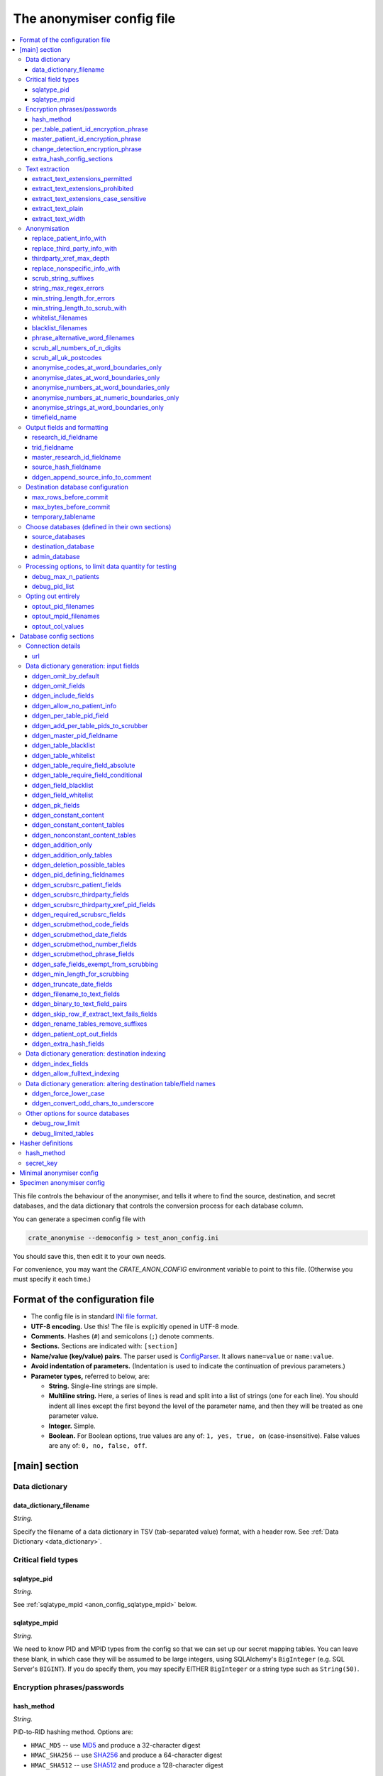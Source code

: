 .. crate_anon/docs/source/anonymisation/anon_config.rst

..  Copyright (C) 2015-2019 Rudolf Cardinal (rudolf@pobox.com).
    .
    This file is part of CRATE.
    .
    CRATE is free software: you can redistribute it and/or modify
    it under the terms of the GNU General Public License as published by
    the Free Software Foundation, either version 3 of the License, or
    (at your option) any later version.
    .
    CRATE is distributed in the hope that it will be useful,
    but WITHOUT ANY WARRANTY; without even the implied warranty of
    MERCHANTABILITY or FITNESS FOR A PARTICULAR PURPOSE. See the
    GNU General Public License for more details.
    .
    You should have received a copy of the GNU General Public License
    along with CRATE. If not, see <http://www.gnu.org/licenses/>.

.. |ddgen_only| replace::
    This section relates to **automatic creation of data dictionaries** only.
    In normal use, none of these settings does anything.

.. _fnmatch: https://docs.python.org/3.4/library/fnmatch.html
.. _MD5: https://en.wikipedia.org/wiki/MD5
.. _SHA256: https://en.wikipedia.org/wiki/SHA-2
.. _SHA512: https://en.wikipedia.org/wiki/SHA-2


.. _anon_config_file:

The anonymiser config file
--------------------------

.. contents::
   :local:

This file controls the behaviour of the anonymiser, and tells it where to find
the source, destination, and secret databases, and the data dictionary that
controls the conversion process for each database column.

You can generate a specimen config file with

.. code-block:: bash

    crate_anonymise --democonfig > test_anon_config.ini

You should save this, then edit it to your own needs.

For convenience, you may want the `CRATE_ANON_CONFIG` environment variable to
point to this file. (Otherwise you must specify it each time.)

Format of the configuration file
~~~~~~~~~~~~~~~~~~~~~~~~~~~~~~~~

- The config file is in standard `INI file format
  <https://en.wikipedia.org/wiki/INI_file>`_.

- **UTF-8 encoding.** Use this! The file is explicitly opened in UTF-8 mode.
- **Comments.** Hashes (``#``) and semicolons (``;``) denote comments.
- **Sections.** Sections are indicated with: ``[section]``
- **Name/value (key/value) pairs.** The parser used is `ConfigParser
  <https://docs.python.org/3/library/configparser.html>`_. It allows
  ``name=value`` or ``name:value``.
- **Avoid indentation of parameters.** (Indentation is used to indicate
  the continuation of previous parameters.)
- **Parameter types,** referred to below, are:

  - **String.** Single-line strings are simple.
  - **Multiline string.** Here, a series of lines is read and split into a list
    of strings (one for each line). You should indent all lines except the
    first beyond the level of the parameter name, and then they will be treated
    as one parameter value.
  - **Integer.** Simple.
  - **Boolean.** For Boolean options, true values are any of: ``1, yes, true,
    on`` (case-insensitive). False values are any of: ``0, no, false, off``.


.. _anon_config_main_section:

[main] section
~~~~~~~~~~~~~~

Data dictionary
+++++++++++++++

data_dictionary_filename
########################

*String.*

Specify the filename of a data dictionary in TSV (tab-separated value) format,
with a header row. See :ref:`Data Dictionary <data_dictionary>`.


Critical field types
++++++++++++++++++++

sqlatype_pid
############

*String.*

See :ref:`sqlatype_mpid <anon_config_sqlatype_mpid>` below.

.. _anon_config_sqlatype_mpid:

sqlatype_mpid
#############

*String.*

We need to know PID and MPID types from the config so that we can set up our
secret mapping tables. You can leave these blank, in which case they will be
assumed to be large integers, using SQLAlchemy's ``BigInteger`` (e.g.
SQL Server's ``BIGINT``). If you do specify them, you may specify EITHER
``BigInteger`` or a string type such as ``String(50)``.


Encryption phrases/passwords
++++++++++++++++++++++++++++

.. _anon_config_hash_method:

hash_method
###########

*String.*

PID-to-RID hashing method. Options are:

- ``HMAC_MD5`` -- use MD5_ and produce a 32-character digest
- ``HMAC_SHA256`` -- use SHA256_ and produce a 64-character digest
- ``HMAC_SHA512`` -- use SHA512_ and produce a 128-character digest

per_table_patient_id_encryption_phrase
######################################

*String.*

Secret phrase with which to hash the PID (creating the RID).

master_patient_id_encryption_phrase
###################################

*String.*

Secret phrase with which to hash the MPID (creating the MRID).

change_detection_encryption_phrase
##################################

*String.*

Secret phrase with which to hash content (storing the result in the output
database), so that changes in content can be detected.

.. _anon_config_extra_hash_config_sections:

extra_hash_config_sections
##########################

*Multiline string.*

If you are using the "hash" field alteration method (see :ref:`alter_method
<dd_alter_method>`), you need to list the hash methods here, for internal
initialization order/performance reasons.

See :ref:`hasher definitions <anon_config_hasher_definitions>` for how to
define these.


Text extraction
+++++++++++++++

.. _anon_config_extract_text_extensions_permitted:

extract_text_extensions_permitted
#################################

*Multiline string.*

``extract_text_extensions_permitted`` and
``extract_text_extensions_prohibited`` govern what kinds of files are accepted
for text extraction. It is very likely that you'll want to apply such
restrictions; for example, if your database contains ``.jpg`` files, it's a
waste of trying to extract text from them (and in theory, if your text
extraction tool provided sufficient detail, such as binary-encoding the JPEG,
you might leak identifiable information, such as a photo).

- The "permitted" and "prohibited" settings are both lists of strings.

- If the "permitted" list is not empty then a file will be processed only if
  its extension is in the permitted list. Otherwise, it will be processed only
  if it is not in the prohibited list.

- The extensions must include the "." prefix.

- Case sensitivity is controlled by the extra flag,
  ``extract_text_extensions_case_sensitive``.

extract_text_extensions_prohibited
##################################

*Multiline string.*

See :ref:`extract_text_extensions_permitted
<anon_config_extract_text_extensions_permitted>`.

extract_text_extensions_case_sensitive
######################################

*Boolean.* Default: false.

See :ref:`extract_text_extensions_permitted
<anon_config_extract_text_extensions_permitted>`.

extract_text_plain
##################

*Boolean.* Default: false.

Use the plainest possible layout for text extraction?

``False`` = better for human layout. Table example from DOCX:

.. code-block:: none

    +---------+---------+
    | AAA AAA | BBB BBB |
    | AAA AAA | BBB BBB |
    +---------+---------+

``True`` = good for natural language processing. Table example from DOCX:

.. code-block:: none

    ---------------------
      AAA AAA
      AAA AAA
    ---------------------
                BBB BBB
                BBB BBB
    ---------------------

... note the absence of vertical interruptions, and that text from one cell
remains contiguous.

extract_text_width
##################

*Integer.* Default: 80.

Default width (in columns) to word-wrap extracted text to.


Anonymisation
+++++++++++++

replace_patient_info_with
#########################

*String.*

Patient information will be replaced with this. For example, ``XXXXXX`` or
``[___]`` or ``[__PPP__]`` or ``[__ZZZ__]``; the bracketed forms can be a bit
easier to spot, and work better if they directly abut other text.

replace_third_party_info_with
#############################

*String.*

Third-party information (e.g. information about family members) will be
replaced by this. For example, ``YYYYYY`` or ``[...]`` or ``[__TTT__]`` or
``[__QQQ__]``.

thirdparty_xref_max_depth
#########################

*Integer.* Default 1.

For fields marked as ``scrub_src = thirdparty_xref_pid`` (see :ref:`scrub_src
<dd_scrub_src>`), how deep should we recurse? Beware making this too large; the
recursion trawls a lot of information (and also uses an extra simultaneous
database cursor for each recursion).

replace_nonspecific_info_with
#############################

*String.*

Things to be removed irrespective of patient-specific information will be
replaced by this (for example, if you opt to remove all things looking like
telephone numbers). For example, ``ZZZZZZ`` or ``[~~~]``.

scrub_string_suffixes
#####################

*Multiline string.*

Strings to append to every "scrub from" string.

For example, include "s" if you want to scrub "Roberts" whenever you scrub
"Robert".

Applies to scrub methods ``words``, but not to ``phrase`` (see
:ref:`scrub_method <dd_scrub_method>`).

.. _anon_config_string_max_regex_errors:

string_max_regex_errors
#######################

*Integer.* Default: 0.

Specify maximum number of errors (insertions, deletions, substitutions) in
string regex matching. Beware using a high number! Suggest 1-2.

min_string_length_for_errors
############################

*Integer.* Default: 1.

Is there a minimum length to apply :ref:`string_max_regex_errors
<anon_config_string_max_regex_errors>`? For example, if you allow one typo and
someone is called Ian, all instances of 'in' or 'an' will be wiped. Note that
this applies to scrub-source data.

min_string_length_to_scrub_with
###############################

*Integer.* Default: 2.

Is there a minimum length of string to scrub WITH? For example, if you specify
2, you allow two-letter names such as Al to be scrubbed, but you allow initials
through, and therefore prevent e.g. 'A' from being scrubbed from the
destination. Note that this applies to scrub-source data.

whitelist_filenames
###################

*Multiline string.*

Whitelist.

Are there any words not to scrub? For example, "the", "road", "street" often
appear in addresses, but you might not want them removed. Be careful in case
these could be names (e.g. "Lane").

Specify these as a list of *filenames*, where the files contain words; e.g.

.. code-block:: ini

    whitelist_filenames = /some/path/short_english_words.txt

Here's a suggestion for some of the sorts of words you might include:

.. code-block:: none

    am
    an
    as
    at
    bd
    by
    he
    if
    is
    it
    me
    mg
    od
    of
    on
    or
    re
    so
    to
    us
    we
    her
    him
    tds
    she
    the
    you
    road
    street

blacklist_filenames
###################

*Multiline string.*

Blacklist.

Are there any words you always want to remove?

Specify these as a list of filenames, e.g

.. code-block:: ini

    blacklist_filenames =
        /some/path/boy_names.txt
        /some/path/girl_names.txt
        /some/path/common_surnames.txt

phrase_alternative_word_filenames
#################################

*Multiline string.*

Alternatives for common words. These will be used to find alternative phrases
which will be scrubbed. The files specified should be in comma separated
variable (CSV) form.

Examples of alternative words include street types:
https://en.wikipedia.org/wiki/Street_suffix.

scrub_all_numbers_of_n_digits
#############################

*Multiline list of integers.*

Use nonspecific scrubbing of numbers of a certain length?

For example, scrubbing all 11-digit numbers will remove modern UK telephone
numbers in conventional format. To do this, specify
``scrub_all_numbers_of_n_digits = 11``. You could scrub both 10- and 11-digit
numbers by specifying both numbers (in multiline format, as above); 10-digit
numbers would include all NHS numbers. Avoid using this for short numbers; you
may lose valuable numeric data!

scrub_all_uk_postcodes
######################

*Boolean.* Default: false.

Nonspecific scrubbing of UK postcodes?

See https://www.mrs.org.uk/pdf/postcodeformat.pdf; these can look like

.. code-block:: none

    FORMAT    EXAMPLE
    AN NAA    M1 1AA
    ANN NAA   M60 1NW
    AAN NAA   CR2 6XH
    AANN NAA  DN55 1PT
    ANA NAA   W1A 1HQ
    AANA NAA  EC1A 1BB

.. _anon_config_anonymise_codes_at_word_boundaries_only:

anonymise_codes_at_word_boundaries_only
#######################################

*Boolean.* Default: true.

Anonymise codes only when they are found at word boundaries?

Applies to the ``code`` scrub method (see :ref:`scrub_method
<dd_scrub_method>`).

``True`` is more liberal (produces less scrubbing); ``False`` is more
conservative (more scrubbing; higher chance of over-scrubbing) and will deal
with accidental word concatenation. With ID numbers, beware if you use a
prefix, e.g. if people write ``M123456`` or ``R123456``; in that case you will
need ``anonymise_numbers_at_word_boundaries_only = False``.

anonymise_dates_at_word_boundaries_only
#######################################

*Boolean.* Default: true.

As for :ref:`anonymise_codes_at_word_boundaries_only
<anon_config_anonymise_codes_at_word_boundaries_only>`, but applies to the
``date`` scrub method (see :ref:`scrub_method <dd_scrub_method>`).

.. _anon_config_anonymise_numbers_at_word_boundaries_only:

anonymise_numbers_at_word_boundaries_only
#########################################

*Boolean.* Default: false.

As for :ref:`anonymise_codes_at_word_boundaries_only
<anon_config_anonymise_codes_at_word_boundaries_only>`, but applies to the
``number`` scrub method (see :ref:`scrub_method <dd_scrub_method>`).

anonymise_numbers_at_numeric_boundaries_only
############################################

*Boolean.* Default: true.

Similar to :ref:`anonymise_numbers_at_word_boundaries_only
<anon_config_anonymise_numbers_at_word_boundaries_only>`, and similarly applies
to the ``number`` scrub method (see :ref:`scrub_method <dd_scrub_method>`);
however, this relates to whether numbers are scrubbed only at *numeric*
boundaries.

If ``True``, CRATE will not scrub "234" from "123456". Setting this to
``False`` is extremely conservative (all sorts of numbers may be scrubbed). You
probably want this set to ``True``.

anonymise_strings_at_word_boundaries_only
#########################################

*Boolean.* Default: true.

As for :ref:`anonymise_codes_at_word_boundaries_only
<anon_config_anonymise_codes_at_word_boundaries_only>`, but applies to the
``words`` and the ``phrase`` scrub methods (see :ref:`scrub_method
<dd_scrub_method>`).

timefield_name
##############

*String.*

Name of the ``DATETIME`` column to be created in every output table indicating
when CRATE processed that row (see
:func:`crate_anon.anonymise.anonymise.process_table`).

An example might be ``_when_processed_utc``.


Output fields and formatting
++++++++++++++++++++++++++++

research_id_fieldname
#####################

*String.*

Research ID (RID) field name for destination tables. This will be a ``VARCHAR``
of length determined by :ref:`hash_method <anon_config_hash_method>`. Used to
replace patient ID fields from source tables.

trid_fieldname
##############

*String.*

Transient integer research ID (TRID) fieldname. An unsigned integer field with
this name will be added to every table containing a primary patient ID (in the
source) or research ID (in the destination).

master_research_id_fieldname
############################

*String.*

Master research ID (MRID) field name for destination tables. This will be a
``VARCHAR`` of length determined by :ref:`hash_method
<anon_config_hash_method>`. Used to replace master patient ID fields from
source tables.

source_hash_fieldname
#####################

*String.*

Change-detection hash fieldname for destination tables. This will be a
``VARCHAR`` of length determined by :ref:`hash_method
<anon_config_hash_method>`. Used to hash entire rows to see if they've changed
later.

ddgen_append_source_info_to_comment
###################################

*Boolean.* Default: true.

When drafting a data dictionary, append the source table/field name to the
column comment?


Destination database configuration
++++++++++++++++++++++++++++++++++

max_rows_before_commit
######################

*Integer.* Default: 1000.

Specify the maximum number of rows to be processed before a ``COMMIT`` is
issued on the database transaction(s). This prevents the transaction(s) growing
too large.

max_bytes_before_commit
#######################

*Integer.* Default: 80 Mb (80 * 1024 * 1024 = 83886080).

Specify the maximum number of source-record bytes (approximately!) that are
processed before a ``COMMIT`` is issued on the database transaction(s). This
prevents the transaction(s) growing too large. The ``COMMIT`` will be issued
*after* this limit has been met/exceeded, so it may be exceeded if the
transaction just before the limit takes the cumulative total over the limit.

temporary_tablename
###################

*String.*

We need a temporary table name for incremental updates. This can't be the name
of a real destination table. It lives in the destination database.


Choose databases (defined in their own sections)
++++++++++++++++++++++++++++++++++++++++++++++++

Parameter values in this section are themselves config file section names.
For example, if you refer to a database called ``mydb``, CRATE will look for a
:ref:`database config section <anon_config_db_section>` named ``[mydb]``.

source_databases
################

*Multiline string (of database config section names).*

Source database list. Can be lots.

destination_database
####################

*String (a database config section name).*

Destination database. Just one.

admin_database
##############

*String (a database config section name).*

Secret admin database. Just one.


Processing options, to limit data quantity for testing
++++++++++++++++++++++++++++++++++++++++++++++++++++++

.. _anon_config_debug_max_n_patients:

debug_max_n_patients
####################

*Integer.* Default: 0.

Limit the number of patients to be processed? Specify 0 (the default) for no
limit.

debug_pid_list
##############

*Multiline string.*

Specify a list of patient IDs to use, for debugging? If specified, only these
patients will be processed -- this list will be used directly (overriding the
patient ID source specified in the data dictionary, and overriding
:ref:`debug_max_n_patients <anon_config_debug_max_n_patients>`).


Opting out entirely
+++++++++++++++++++

Patients who elect to opt out entirely have their PIDs stored in the ``OptOut``
table of the admin database. ENTRIES ARE NEVER REMOVED FROM THIS LIST BY
CRATE. It can be populated in several ways:

1. Manually, by adding a PID to the column ``opt_out_pid.pid`` in the admin
   database. See :class:`crate_anon.anonymise.models.OptOutPid`.
2. Similarly, by adding an MPID to the column ``opt_out_mpid.mpid`` in the
   admin database. See :class:`crate_anon.anonymise.models.OptOutMpid`.
3. By maintaining a text file list of integer PIDs/MPIDs. Any PIDs/MPIDs in
   this file/files are added to the opt-out list. See below.
4. By flagging a source database field as indicating an opt-out, using the
   ``!`` marker in :ref:`src_flags <dd_src_flags>`). See below.

optout_pid_filenames
####################

*Multiline string.*

If you set this, each line of each named file is scanned for an integer, taken
to be the PID of a patient who wishes to opt out.

optout_mpid_filenames
#####################

*Multiline string.*

If you set this, each line of each named file is scanned for an integer, taken
to be the MPID of a patient who wishes to opt out.

optout_col_values
#################

*List of Python values.*

If you mark a field in the data dictionary as an opt-out field (see above and
:ref:`src_flags <dd_src_flags>`), that says "the field tells you whether the
patient opts out or not". But is it "opt out" or "not"? If the actual value
matches a value specified here, then it's "opt out".

Specify a LIST OF PYTHON VALUES; for example:

.. code-block:: ini

    optout_col_values = [True, 1, '1', 'Yes', 'yes', 'Y', 'y']


.. _anon_config_db_section:

Database config sections
~~~~~~~~~~~~~~~~~~~~~~~~

Config file sections that define databases always have the ``url`` parameter.
Destination and admin databases need *only* this. Source databases have other
options, as below.

.. warning::

    You should permit CRATE write access to the destination and admin
    databases, but only read access to source databases. It doesn't need more,
    so read-only is safer.


Connection details
++++++++++++++++++

url
###

*String.*

Use SQLAlchemy URLs: see http://docs.sqlalchemy.org/en/latest/core/engines.html.

For example:

.. code-block:: ini

    url = mysql+mysqldb://username:password@127.0.0.1:3306/output_databasename?charset=utf8

You may need to install additional drivers, e.g.

.. code-block:: bash

    pip install SOME_DRIVER

... see :ref:`database drivers <database_drivers>`.


Data dictionary generation: input fields
++++++++++++++++++++++++++++++++++++++++

|ddgen_only|

In this section, fields (columns) can either be specified as ``column`` (to
match a column with that name any table) or ``table.column``, to match a
specific column in a specific table.

The specifications are case-insensitive.

Wildcards (``*`` and ``?``) may also be used (as per Python's fnmatch_). Thus,
one can write specifications like ``addr*.address_line_*`` to match all of
``address_current.address_line_1``, ``address_previous.address_line_4``, etc.

ddgen_omit_by_default
#####################

*Boolean.* Default: true.

By default, most fields (except PKs and patient ID codes) are marked as
``OMIT`` (see :ref:`decision <dd_decision>`), pending human review. If you want
to live dangerously, set this to False, and they will be marked as ``include``
from the outset.

ddgen_omit_fields
#################

*Multiline string, of field/column specifications.*

You can specify additional fields to omit (see :ref:`decision <dd_decision>`)
here. Settings here override :ref:`ddgen_include_fields
<anon_config_ddgen_include_fields>` -- that is, "omit" overrides "include".

.. _anon_config_ddgen_include_fields:

ddgen_include_fields
####################

*Multiline string, of field/column specifications.*

You can specify additional fields to include (see :ref:`decision
<dd_decision>`) here.

If a field contains scrubbing source information (see :ref:`scrub_src
<dd_scrub_src>`), it will also be omitted pending human review, regardless of
other settings.

ddgen_allow_no_patient_info
############################

*Boolean.* Default: false.

Allow the absence of patient info? Used to copy databases; WILL NOT ANONYMISE.

ddgen_per_table_pid_field
#########################

*String.*

Specify the name of a (typically integer) patient identifier (PID) field
present in EVERY table. It will be replaced by the research ID (RID) in the
destination database.

ddgen_add_per_table_pids_to_scrubber
####################################

*Boolean.* Default: false.

Add every instance of a per-table PID field to the patient scrubber?

This is a very conservative setting, and should be unnecessary as the single
master "PID-defining" column (see :ref:`ddgen_pid_defining_fieldnames
<anon_config_ddgen_pid_defining_fieldnames>`) should be enough.

(Note that per-table PIDs are always replaced by RIDs -- this setting governs
whether the scrubber used to scrub free-text fields also works through every
single per-table PID.)

ddgen_master_pid_fieldname
##########################

*String.*

Master patient ID fieldname. Used for e.g. NHS numbers. This information will
be replaced by the MRID in the destination database.

ddgen_table_blacklist
#####################

*Multiline string.*

Blacklist any tables when creating new data dictionaries?

This is case-insensitive, and you can use ``*`` and ``?`` wildcards (as per
Python's fnmatch_ module).

ddgen_table_whitelist
#####################

*Multiline string.*

Whitelist any tables? (Whitelists override blacklists.)

ddgen_table_require_field_absolute
##################################

*Multiline string.*

List any fields that all tables MUST contain. If a table doesn't contain all of
the field(s) listed here, it will be skipped.

ddgen_table_require_field_conditional
#####################################

*Multiline string (one pair per line).*

List any fields that are required conditional on other fields. List them as one
or more pairs: ``A, B`` where B is required if A is present (or the table will
be skipped).

ddgen_field_blacklist
#####################

*Multiline string.*

Blacklist any fields (regardless of their table) when creating new data
dictionaries? Wildcards of ``*`` and ``?`` operate as above.

ddgen_field_whitelist
#####################

*Multiline string.*

Whitelist any fields? (Whitelists override blacklists.)

ddgen_pk_fields
###############

*Multiline string.*

Fieldnames assumed to be their table's PK.

.. _anon_config_ddgen_constant_content:

ddgen_constant_content
######################

*Boolean.* Default: false.

Assume that content stays constant?

Applies the ``C`` flags to PK fields; see :ref:`src_flags <dd_src_flags>`. This
then becomes the default, after which :ref:`ddgen_constant_content_tables
<anon_config_ddgen_constant_content_tables>` and
:ref:`ddgen_nonconstant_content_tables
<anon_config_ddgen_nonconstant_content_tables>` can override (of which,
:ref:`ddgen_nonconstant_content_tables
<anon_config_ddgen_nonconstant_content_tables>` takes priority if a table
matches both).

.. _anon_config_ddgen_constant_content_tables:

ddgen_constant_content_tables
#############################

*Multiline string.*

Table-specific overrides for :ref:`ddgen_constant_content
<anon_config_ddgen_constant_content>`, as above.

.. _anon_config_ddgen_nonconstant_content_tables:

ddgen_nonconstant_content_tables
################################

Table-specific overrides for :ref:`ddgen_constant_content
<anon_config_ddgen_constant_content>`, as above.

.. _anon_config_ddgen_addition_only:

ddgen_addition_only
###################

*Boolean.* Default: false.

Assume that records can only be added, not deleted?

ddgen_addition_only_tables
##########################

*Multiline string.*

Table-specific overrides for :ref:`ddgen_addition_only
<anon_config_ddgen_addition_only>`, similarly.

ddgen_deletion_possible_tables
##############################

*Multiline string.*

Table-specific overrides for :ref:`ddgen_addition_only
<anon_config_ddgen_addition_only>`, similarly.

.. _anon_config_ddgen_pid_defining_fieldnames:

ddgen_pid_defining_fieldnames
#############################

*Multiline string.*

Predefine field(s) that define the existence of patient IDs? UNUSUAL to want to
do this.

ddgen_scrubsrc_patient_fields
#############################

*Multiline string.*

Field names assumed to provide patient information for scrubbing.

ddgen_scrubsrc_thirdparty_fields
################################

*Multiline string.*

Field names assumed to provide third-party information for scrubbing.

ddgen_scrubsrc_thirdparty_xref_pid_fields
#########################################

*Multiline string.*

Field names assumed to contain PIDs of third parties (e.g. relatives also in
the patient database), to be used to look up the third party in a recursive
way, for scrubbing.

ddgen_required_scrubsrc_fields
##############################

*Multiline string.*

Are any :ref:`scrub_src <dd_scrub_src>` fields required (mandatory), i.e. must
have non-NULL data in at least one row (or the patient will be skipped)?

ddgen_scrubmethod_code_fields
#############################

*Multiline string.*

Fields to enforce the ``code`` :ref:`scrub_method <dd_scrub_method>` upon,
overriding the default method.

ddgen_scrubmethod_date_fields
#############################

*Multiline string.*

Fields to enforce the ``date`` :ref:`scrub_method <dd_scrub_method>` upon,
overriding the default method.

ddgen_scrubmethod_number_fields
###############################

*Multiline string.*

Fields to enforce the ``number`` :ref:`scrub_method <dd_scrub_method>` upon,
overriding the default method.

ddgen_scrubmethod_phrase_fields
###############################

*Multiline string.*

Fields to enforce the ``phrase`` :ref:`scrub_method <dd_scrub_method>` upon,
overriding the default method.

ddgen_safe_fields_exempt_from_scrubbing
#######################################

*Multiline string.*

Known safe fields, exempt from scrubbing.

ddgen_min_length_for_scrubbing
##############################

*Integer.* Default: 0.

Define minimum text column length for scrubbing (fields shorter than this value
are assumed safe). For example, specifying 10 will mean that ``VARCHAR(9)``
columns are assumed not to need scrubbing.

ddgen_truncate_date_fields
##########################

*Multiline string.*

Fields whose date should be truncated to the first of the month.

ddgen_filename_to_text_fields
#############################

*Multiline string.*

Fields containing filenames, which files should be converted to text.

ddgen_binary_to_text_field_pairs
################################

*Multiline string (one pair per line).*

Fields containing raw binary data from files (binary large objects; BLOBs),
whose contents should be converted to text -- paired with fields in the same
table containing their file extension (e.g. "pdf", ".PDF") or a filename having
that extension.

Specify it as a list of comma-joined pairs, e.g.

.. code-block:: ini

    ddgen_binary_to_text_field_pairs =
        binary1field, ext1field
        binary2field, ext2field
        ...

The first (``binaryfield``) can be specified as ``column`` or ``table.column``,
but the second must be ``column`` only.

ddgen_skip_row_if_extract_text_fails_fields
###########################################

*Multiline string.*

Specify any text-extraction rows for which you also want to set the flag
``skip_if_extract_fails`` (see :ref:`alter_method <dd_alter_method>`).

ddgen_rename_tables_remove_suffixes
###################################

*Multiline string.*

Automatic renaming of tables. This option specifies a list of suffixes to
remove from table names. (Typical use: you make a view with a suffix ``_x`` as
a working step, then you want the suffix removed for users.)

ddgen_patient_opt_out_fields
############################

*Multiline string.*

Fields that are used as patient opt-out fields (see above and :ref:`src_flags
<dd_src_flags>`).

ddgen_extra_hash_fields
#######################

*Multiline string (one pair per line; see below).*

Are there any fields you want hashed, in addition to the normal PID/MPID
fields? Specify these a list of ``FIELDSPEC, EXTRA_HASH_NAME`` pairs. For
example:

.. code-block:: ini

    ddgen_extra_hash_fields = CaseNumber*, case_number_hashdef

where ``case_number_hashdef`` is an extra hash definition (see
:ref:`extra_hash_config_sections <anon_config_extra_hash_config_sections>`, and
:ref:`alter_method <dd_alter_method>` in the data dictionary).


Data dictionary generation: destination indexing
++++++++++++++++++++++++++++++++++++++++++++++++

|ddgen_only|

ddgen_index_fields
##################

*Multiline string.*

Fields to apply an index to.

ddgen_allow_fulltext_indexing
#############################

*Boolean.* Default: true.

Allow full-text index creation?

(Disable for databases that don't support full-text indexes?)


Data dictionary generation: altering destination table/field names
++++++++++++++++++++++++++++++++++++++++++++++++++++++++++++++++++

|ddgen_only|

ddgen_force_lower_case
######################

*Boolean.* Default: true.

Force all destination table/field names to lower case?

ddgen_convert_odd_chars_to_underscore
#####################################

*Boolean.* Default: true.

Convert spaces in table/fieldnames (yuk!) to underscores?


Other options for source databases
++++++++++++++++++++++++++++++++++

.. _anon_config_debug_row_limit:

debug_row_limit
###############

*Integer.* Default: 0.

Specify 0 (the default) for no limit, or a number of rows (e.g. 1000) to apply
to any tables listed in :ref:`debug_limited_tables
<anon_config_debug_limited_tables>`. For those tables, only this many rows will
be taken from the source database.

Use this, for example, to reduce the number of large documents fetched.

If you run a multiprocess/multithreaded anonymisation, this limit applies per
*process* (or task), not overall.

Note that these limits DO NOT APPLY to the fetching of patient- identifiable
information for anonymisation -- when a patient is processed, all identifiable
information for that patient is trawled.

.. _anon_config_debug_limited_tables:

debug_limited_tables
####################

*Multiline string.*

List of tables to which to apply :ref:`debug_row_limit
<anon_config_debug_row_limit>`.


.. _anon_config_hasher_definitions:

Hasher definitions
~~~~~~~~~~~~~~~~~~

If you use the ``hash`` :ref:`alter_method <dd_alter_method>`, you must specify
a config section there that is cross-referenced in the
:ref:`extra_hash_config_sections <anon_config_extra_hash_config_sections>`
parameter of the :ref:`[main] <anon_config_main_section>` section of the config
file.

Such config sections, named e.g. ``[my_extra_hasher]``, must have the following
parameters:

hash_method
+++++++++++

*String.*

Options are as for the :ref:`hash_method <anon_config_hash_method>` parameter
of the :ref:`[main] <anon_config_main_section>` section.

secret_key
++++++++++

*String.*

Secret key for the hasher.



Minimal anonymiser config
~~~~~~~~~~~~~~~~~~~~~~~~~

Here's an extremely minimal version for a hypothetical test database.
Many options are not shown and most comments have been removed.
See the :ref:`specimen config <specimen_anonymiser_config>` below.

.. code-block:: ini

    # Configuration file for CRATE anonymiser (crate_anonymise).

    # =============================================================================
    # Main settings
    # =============================================================================

    [main]

    data_dictionary_filename = testdd.tsv

    hash_method = HMAC_MD5
    per_table_patient_id_encryption_phrase = SOME_PASSPHRASE_REPLACE_ME
    master_patient_id_encryption_phrase = SOME_OTHER_PASSPHRASE_REPLACE_ME
    change_detection_encryption_phrase = YETANOTHER

    replace_patient_info_with = [XXXXXX]
    replace_third_party_info_with = [QQQQQQ]
    replace_nonspecific_info_with = [~~~~~~]

    research_id_fieldname = rid
    trid_fieldname = trid
    master_research_id_fieldname = mrid

    source_hash_fieldname = _src_hash

    temporary_tablename = _temp_table

    source_databases =
        mysourcedb1

    destination_database = my_destination_database

    admin_database = my_admin_database

    # =============================================================================
    # Destination database details. User should have WRITE access.
    # =============================================================================

    [my_destination_database]

    url = mysql+mysqldb://username:password@127.0.0.1:3306/output_databasename?charset=utf8

    # =============================================================================
    # Administrative database. User should have WRITE access.
    # =============================================================================

    [my_admin_database]

    url = mysql+mysqldb://username:password@127.0.0.1:3306/admin_databasename?charset=utf8

    # =============================================================================
    # Source database. (Just one in this example.)
    # User should have READ access only for safety.
    # =============================================================================

    [mysourcedb1]

    url = mysql+mysqldb://username:password@127.0.0.1:3306/source_databasename?charset=utf8


.. todo:: Check minimal anonymiser config example works.


.. _specimen_anonymiser_config:

Specimen anonymiser config
~~~~~~~~~~~~~~~~~~~~~~~~~~

Here's the specimen anonymiser config as of 2018-06-09:

.. code-block:: ini

    # Configuration file for CRATE anonymiser (crate_anonymise).
    # Version 0.18.51 (2018-06-29).
    #
    # Boolean values can be 0/1, Y/N, T/F, True/False.

    # =============================================================================
    # Main settings
    # =============================================================================

    [main]

    # -----------------------------------------------------------------------------
    # Data dictionary
    # -----------------------------------------------------------------------------
    # Specify a data dictionary in TSV (tab-separated value) format, with a header
    # row. SEE HELP FOR DETAILS.

    data_dictionary_filename = testdd.tsv

    # -----------------------------------------------------------------------------
    # Critical field types
    # -----------------------------------------------------------------------------
    # We need to know PID and MPID types from the config so that we can set up our
    # secret mapping tables. You can leave these blank, in which case they will be
    # assumed to be large integers, using SQLAlchemy's BigInteger (e.g.
    # SQL Server's BIGINT). If you do specify them, you may specify EITHER
    # "BigInteger" or a string type such as "String(50)".

    sqlatype_pid =
    sqlatype_mpid =

    # -----------------------------------------------------------------------------
    # Encryption phrases/passwords
    # -----------------------------------------------------------------------------

        # PID-to-RID hashing method. Options are:
        # - HMAC_MD5 - produces a 32-character digest
        # - HMAC_SHA256 - produces a 64-character digest
        # - HMAC_SHA512 - produces a 128-character digest
    hash_method = HMAC_MD5

    per_table_patient_id_encryption_phrase = SOME_PASSPHRASE_REPLACE_ME

    master_patient_id_encryption_phrase = SOME_OTHER_PASSPHRASE_REPLACE_ME

    change_detection_encryption_phrase = YETANOTHER

        # If you are using the "hash" field alteration method
        # (see above), you need to list the hash methods here, for internal
        # initialization order/performance reasons.
    extra_hash_config_sections =

    # -----------------------------------------------------------------------------
    # Text extraction
    # -----------------------------------------------------------------------------

        # extract_text_extensions_permitted and extract_text_extensions_prohibited
        # govern what kinds of files are accepted for text extraction. It is very
        # likely that you'll want to apply such restrictions; for example, if your
        # database contains .jpg files, it's a waste of trying to extract text from
        # them (and in theory, if your text extraction tool provided sufficient
        # detail, such as binary-encoding the JPEG, you might leak identifiable
        # information, such as a photo).
        #
        # - The "permitted" and "prohibited" settings are both lists of strings.
        # - If the "permitted" list is not empty then a file will be processed
        #   only if its extension is in the permitted list. Otherwise, it will be
        #   processed only if it is not in the prohibited list.
        # - The extensions must include the "." prefix.
        # - Case sensitivity is controlled by the extra flag.

    extract_text_extensions_case_sensitive = False
    extract_text_extensions_permitted =
    extract_text_extensions_prohibited =

        # Use the plainest possible layout for text extraction?
        # False = better for human layout. Table example from DOCX:
        #     +---------+---------+
        #     | AAA AAA | BBB BBB |
        #     | AAA AAA | BBB BBB |
        #     +---------+---------+
        # True = good for natural language processing. Table example from DOCX:
        #     ---------------------
        #       AAA AAA
        #       AAA AAA
        #     ---------------------
        #                 BBB BBB
        #                 BBB BBB
        #     ---------------------
        # ... note the absence of vertical interruptions, and that text from one
        # cell remains contiguous.
    extract_text_plain = False

        # Default width to word-wrap extracted text to
    extract_text_width = 80

    # -----------------------------------------------------------------------------
    # Anonymisation
    # -----------------------------------------------------------------------------

        # Patient information will be replaced with this. For example, XXXXXX or
        # [___] or [__PPP__] or [__ZZZ__]; the bracketed forms can be a bit easier
        # to spot, and work better if they directly abut other text.
    replace_patient_info_with = [__PPP__]

        # Third-party information will be replaced by this.
        # For example, YYYYYY or [...] or [__TTT__] or [__QQQ__].
    replace_third_party_info_with = [__TTT__]

        # For fields marked as scrub_src = thirdparty_xref_pid,
        # how deep should we recurse? The default is 1. Beware making this too
        # large; the recursion trawls a lot of information (and also uses an
        # extra simultaneous database cursor for each recursion).
    thirdparty_xref_max_depth = 1

        # Things to be removed irrespective of patient-specific information will be
        # replaced by this (for example, if you opt to remove all things looking
        # like telephone numbers). For example, ZZZZZZ or [~~~].
    replace_nonspecific_info_with = [~~~]

        # Strings to append to every "scrub from" string.
        # For example, include "s" if you want to scrub "Roberts" whenever you
        # scrub "Robert".
        # Applies to words, but not to phrase.
        # Multiline field: https://docs.python.org/2/library/configparser.html
    scrub_string_suffixes =
        s

        # Specify maximum number of errors (insertions, deletions, substitutions)
        # in string regex matching. Beware using a high number! Suggest 1-2.
    string_max_regex_errors = 1

        # Is there a minimum length to apply string_max_regex_errors? For example,
        # if you allow one typo and someone is called Ian, all instances of 'in' or
        # 'an' will be wiped. Note that this apply to scrub-source data.
    min_string_length_for_errors = 4

        # Is there a minimum length of string to scrub WITH? For example, if you
        # specify 2, you allow two-letter names such as Al to be scrubbed, but you
        # allow initials through, and therefore prevent e.g. 'A' from being
        # scrubbed from the destination. Note that this applies to scrub-source
        # data.
    min_string_length_to_scrub_with = 2

        # WHITELIST.
        # Are there any words not to scrub? For example, "the", "road", "street"
        # often appear in addresses, but you might not want them removed. Be
        # careful in case these could be names (e.g. "Lane").
        # Specify these as a list of FILENAMES, where the files contain words; e.g.
        #
        # whitelist_filenames = /some/path/short_english_words.txt
        #
        # Here's a suggestion for some of the sorts of words you might include:
        #     am
        #     an
        #     as
        #     at
        #     bd
        #     by
        #     he
        #     if
        #     is
        #     it
        #     me
        #     mg
        #     od
        #     of
        #     on
        #     or
        #     re
        #     so
        #     to
        #     us
        #     we
        #     her
        #     him
        #     tds
        #     she
        #     the
        #     you
        #     road
        #     street
    whitelist_filenames =

        # BLACKLIST
        # Are there any words you always want to remove?
        # Specify these as a list of filenames, e.g
        #
        # blacklist_filenames = /some/path/boy_names.txt
        #     /some/path/girl_names.txt
        #     /some/path/common_surnames.txt
    blacklist_filenames =

        # Nonspecific scrubbing of numbers of a certain length?
        # For example, scrubbing all 11-digit numbers will remove modern UK
        # telephone numbers in conventional format. To do this, specify
        # scrub_all_numbers_of_n_digits = 11. You could scrub both 10- and 11-digit
        # numbers by specifying both numbers (in multiline format, as above);
        # 10-digit numbers would include all NHS numbers. Avoid using this for
        # short numbers; you may lose valuable numeric data!
    scrub_all_numbers_of_n_digits =

        # Nonspecific scrubbing of UK postcodes?
        # See https://www.mrs.org.uk/pdf/postcodeformat.pdf ; these can look like
        # FORMAT    EXAMPLE
        # AN NAA    M1 1AA
        # ANN NAA   M60 1NW
        # AAN NAA   CR2 6XH
        # AANN NAA  DN55 1PT
        # ANA NAA   W1A 1HQ
        # AANA NAA  EC1A 1BB
    scrub_all_uk_postcodes = False

        # Anonymise at word boundaries? True is more conservative; False is more
        # liberal and will deal with accidental word concatenation. With ID
        # numbers, beware if you use a prefix, e.g. if people write 'M123456' or
        # 'R123456'; in that case you will need
        #       anonymise_numbers_at_word_boundaries_only = False.
    anonymise_codes_at_word_boundaries_only = True
        # ... applies to code
    anonymise_dates_at_word_boundaries_only = True
        # ... applies to date
    anonymise_numbers_at_word_boundaries_only = False
        # ... applies to number
    anonymise_numbers_at_numeric_boundaries_only = True
        # ... applies to number
        # ... if True, will not scrub "234" from "123456"
        # ... setting this to False is extremely conservative
    anonymise_strings_at_word_boundaries_only = True
        # ... applies to words and phrase

    timefield_name = _when_processed_utc

    # -----------------------------------------------------------------------------
    # Output fields and formatting
    # -----------------------------------------------------------------------------

        # Research ID field name. This will be a VARCHAR of length determined by
        # hash_method. Used to replace patient ID fields from source tables.
    research_id_fieldname = brcid

        # Transient integer research ID (TRID) fieldname.
        # An unsigned integer field with this name will be added to every table
        # containing a primary patient ID (in the source) or research ID (in the
        # destination).
    trid_fieldname = trid

        # Similarly, used to replace master patient ID fields in source tables:
    master_research_id_fieldname = nhshash

        # Change-detection hash fieldname. This will be a VARCHAR of length
        # determined by hash_method.
    source_hash_fieldname = _src_hash

        # Date-to-text conversion formats
    date_to_text_format = %Y-%m-%d
        # ... ISO-8601, e.g. 2013-07-24
    datetime_to_text_format = %Y-%m-%dT%H:%M:%S
        # ... ISO-8601, e.g. 2013-07-24T20:04:07

        # Append source table/field to the comment? Boolean.
    append_source_info_to_comment = True

    # -----------------------------------------------------------------------------
    # Destination database configuration
    # See the [destination_database] section for connection details.
    # -----------------------------------------------------------------------------

        # Specify the maximum number of rows to be processed before a COMMIT is
        # issued on the database transaction. This prevents the transaction growing
        # too large.
        # Default is 1000.
    max_rows_before_commit = 1000

        # Specify the maximum number of source-record bytes (approximately!) that
        # are processed before a COMMIT is issued on the database transaction. This
        # prevents the transaction growing too large. The COMMIT will be issued
        # *after* this limit has been met/exceeded, so it may be exceeded if the
        # transaction just before the limit takes the cumulative total over the
        # limit.
        # Default is 83886080.
    max_bytes_before_commit = 83886080

        # We need a temporary table name for incremental updates. This can't be the
        # name of a real destination table. It lives in the destination database.
    temporary_tablename = _temp_table

    # -----------------------------------------------------------------------------
    # Choose databases (defined in their own sections).
    # -----------------------------------------------------------------------------

        # Source database list. Can be lots.
    source_databases =
        mysourcedb1
        mysourcedb2

        # Destination database. Just one.
    destination_database = my_destination_database

        # Admin database. Just one.
    admin_database = my_admin_database

    # -----------------------------------------------------------------------------
    # PROCESSING OPTIONS, TO LIMIT DATA QUANTITY FOR TESTING
    # -----------------------------------------------------------------------------

        # Limit the number of patients to be processed? Specify 0 (the default) for
        # no limit.
    debug_max_n_patients =

        # Specify a list of patient IDs, for debugging? If specified, this
        # list will be used directly (overriding the patient ID source specified in
        # the data dictionary, and overriding debug_max_n_patients).
    debug_pid_list =

    # -----------------------------------------------------------------------------
    # Opting out entirely
    # -----------------------------------------------------------------------------

    # Patients who elect to opt out entirely have their PIDs stored in the OptOut
    # table of the admin database. ENTRIES ARE NEVER REMOVED FROM THIS LIST BY
    # CRATE. It can be populated in three ways:
    #   1. Manually, by adding a PID to the column opt_out.pid).
    #   2. By maintaining a text file list of integer PIDs. Any PIDs in this file
    #      are added to the opt-out list.
    #   3. By flagging a source database field as indicating an opt-out, using the
    #      src_flags = "!" marker.

        # If you set this, each line of the file(s) is scanned for an integer,
        # taken to the PID of a patient who wishes to opt out.
    optout_pid_filenames =

        # If you set this, each line of the file(s) is scanned for an integer,
        # taken to the MPID of a patient who wishes to opt out.
    optout_mpid_filenames =

        # If you mark a field in the data dictionary as an opt-out field (see
        # above), that says "the field tells you whether the patient opts out or
        # not". But is it "opt out" or "not"? If the actual value matches one
        # below, then it's "opt out". Specify a LIST OF PYTHON VALUES; for example:
        #       optout_col_values = [True, 1, '1', 'Yes', 'yes', 'Y', 'y']
    optout_col_values =

    # =============================================================================
    # Destination database details. User should have WRITE access.
    # =============================================================================
    # Use SQLAlchemy URLs: see
    #       http://docs.sqlalchemy.org/en/latest/core/engines.html
    # You may need to install additional drivers, e.g.
    #       pip install SOME_DRIVER
    # ... see the documentation.

    [my_destination_database]

    url = mysql+mysqldb://username:password@127.0.0.1:3306/output_databasename?charset=utf8

    # =============================================================================
    # Administrative database. User should have WRITE access.
    # =============================================================================

    [my_admin_database]

    url = mysql+mysqldb://username:password@127.0.0.1:3306/admin_databasename?charset=utf8

    # =============================================================================
    # SOURCE DATABASE DETAILS BELOW HERE.
    # User should have READ access only for safety.
    # =============================================================================

    # -----------------------------------------------------------------------------
    # Source database example 1
    # -----------------------------------------------------------------------------

    [mysourcedb1]

        # ~~~~~~~~~~~~~~~~~~~~~~~~~~~~~~~~~~~~~~~~~~~~~~~~~~~~~~~~~~~~~~~~~~~~~~~~~
        # CONNECTION DETAILS
        # ~~~~~~~~~~~~~~~~~~~~~~~~~~~~~~~~~~~~~~~~~~~~~~~~~~~~~~~~~~~~~~~~~~~~~~~~~

    url = mysql+mysqldb://username:password@127.0.0.1:3306/source_databasename?charset=utf8

        # ~~~~~~~~~~~~~~~~~~~~~~~~~~~~~~~~~~~~~~~~~~~~~~~~~~~~~~~~~~~~~~~~~~~~~~~~~
        # INPUT FIELDS, FOR THE AUTOGENERATION OF DATA DICTIONARIES
        # ~~~~~~~~~~~~~~~~~~~~~~~~~~~~~~~~~~~~~~~~~~~~~~~~~~~~~~~~~~~~~~~~~~~~~~~~~
        # - For field specifications, fields can either be specified as "column"
        #   (to match any table) or "table.column", to match a specific table.
        #   They are case-insensitive.
        #   Wildcards (*, ?) may also be used (as per Python's fnmatch).

        # By default, most fields (except PKs and patient ID codes) are marked
        # as "OMIT", pending human review. If you want to live dangerously, set
        # this to False, and they will be marked as "include" from the outset.
    ddgen_omit_by_default = True

        # You can specify additional fields to omit...
    ddgen_omit_fields =

        # ... or include. "Omit" overrides "include".
        # If a field contains scrubbing source information, it will also be omitted
        # pending human review, regardless of other settings.
    ddgen_include_fields =

        # Allow the absence of patient info? Used to copy databases; WILL NOT
        # ANONYMISE. Boolean; default is False.
    ddgen_allow_no_patient_info = False

        # Specify the (typically integer) patient identifier present in EVERY
        # table. It will be replaced by the research ID in the destination
        # database.
    ddgen_per_table_pid_field = patient_id

        # Add every instance of a per-table PID field to the patient scrubber?
        # This is a very conservative setting, and should be unnecessary as the
        # single master "PID-defining" column (see ddgen_pid_defining_fieldnames)
        # should be enough.
        # (Note that per-table PIDs are always replaced by RIDs - this setting
        # governs whether the scrubber used to scrub free-text fields also
        # works through every single per-table PID).
    ddgen_add_per_table_pids_to_scrubber = False

        # Master patient ID fieldname. Used for e.g. NHS numbers.
    ddgen_master_pid_fieldname = nhsnum

        # Blacklist any tables when creating new data dictionaries?
        # This is case-insensitive, and you can use */? wildcards (as per Python's
        # fnmatch module).
    ddgen_table_blacklist =

        # Whitelist any tables? (Whitelists override blacklists.)
    ddgen_table_whitelist =

        # List any fields that all tables MUST contain. If a table doesn't contain
        # all of the field(s) listed here, it will be skipped.
    ddgen_table_require_field_absolute =

        # List any fields that are required conditional on other fields.
        # List them as one or more pairs: "A, B" where B is required if A is
        # present (or the table will be skipped).
    ddgen_table_require_field_conditional =

        # Blacklist any fields (regardless of their table) when creating new data
        # dictionaries? Wildcards of */? operate as above.
    ddgen_field_blacklist =

        # Whitelist any fields? (Whitelists override blacklists.)
    ddgen_field_whitelist =

        # Fieldnames assumed to be their table's PK:
    ddgen_pk_fields =

        # Assume that content stays constant?
        # (Applies C to PK fields; q.v.)
        # This is the default; then ddgen_constant_content_tables and
        # ddgen_nonconstant_content_tables can override (of which,
        # ddgen_nonconstant_content_tables takes priority if a table matches both).
    ddgen_constant_content = False

        # Table-specific overrides for ddgen_constant_content, as above.
    ddgen_constant_content_tables =
    ddgen_nonconstant_content_tables =

        # Assume that records can only be added, not deleted?
    ddgen_addition_only = False

        # Table-specific overrides for ddgen_addition_only, similarly.
    ddgen_addition_only_tables =
    ddgen_deletion_possible_tables =

        # Predefine field(s) that define the existence of patient IDs? UNUSUAL.
    ddgen_pid_defining_fieldnames =

        # Default fields to scrub from
    ddgen_scrubsrc_patient_fields =
    ddgen_scrubsrc_thirdparty_fields =
    ddgen_scrubsrc_thirdparty_xref_pid_fields =

        # Are any scrub_src fields required (mandatory), i.e. must have non-NULL
        # data in at least one row (or the patient will be skipped)?
    ddgen_required_scrubsrc_fields =

        # Override default scrubbing methods
    ddgen_scrubmethod_code_fields =
    ddgen_scrubmethod_date_fields =
    ddgen_scrubmethod_number_fields =
    ddgen_scrubmethod_phrase_fields =

        # Known safe fields, exempt from scrubbing
    ddgen_safe_fields_exempt_from_scrubbing =

        # Define minimum text field length for scrubbing (shorter is assumed safe)
    ddgen_min_length_for_scrubbing = 4

        # Other default manipulations
    ddgen_truncate_date_fields =

        # Fields containing filenames, which files should be converted to text
    ddgen_filename_to_text_fields =

        # Fields containing raw binary data from files (binary large objects;
        # BLOBs), whose contents should be converted to text -- paired with fields
        # in the same table containing their file extension (e.g. "pdf", ".PDF") or
        # a filename having that extension.
        # Specify it as a list of comma-joined pairs, e.g.
        #     ddgen_binary_to_text_field_pairs = binary1field, ext1field
        #         binary2field, ext2field
        #         ...
        # The first (binaryfield) can be specified as column or table.column,
        # but the second must be column only.
    ddgen_binary_to_text_field_pairs =

        # Specify any text-extraction rows for which you also want to set the flag
        # "skip_if_extract_fails":
    ddgen_skip_row_if_extract_text_fails_fields =

        # Automatic renaming of tables
        # (Typical use: you make a view with a suffix "_x" as a working step, then
        # you want the suffix removed for users.)
    ddgen_rename_tables_remove_suffixes =

        # Fields that are used as patient opt-out fields:
    ddgen_patient_opt_out_fields =

        # Are there any fields you want hashed, in addition to the normal PID/MPID
        # fields? Specify these a list of FIELDSPEC, EXTRA_HASH_NAME pairs.
        # For example:
        #       ddgen_extra_hash_fields = CaseNumber*, case_number_hashdef
        # where case_number_hashdef is an extra hash definition (see
        # "extra_hash_config_sections", and "alter_method" in the data dictionary).
        #
    ddgen_extra_hash_fields =

        # ~~~~~~~~~~~~~~~~~~~~~~~~~~~~~~~~~~~~~~~~~~~~~~~~~~~~~~~~~~~~~~~~~~~~~~~~~
        # DESTINATION INDEXING
        # ~~~~~~~~~~~~~~~~~~~~~~~~~~~~~~~~~~~~~~~~~~~~~~~~~~~~~~~~~~~~~~~~~~~~~~~~~

        # Fields to apply an index to
    ddgen_index_fields =

        # Allow full-text index creation? Default true. Disable for databases that
        # don't support them?
    ddgen_allow_fulltext_indexing = True

        # ~~~~~~~~~~~~~~~~~~~~~~~~~~~~~~~~~~~~~~~~~~~~~~~~~~~~~~~~~~~~~~~~~~~~~~~~~
        # DATA DICTIONARY MANIPULATION TO DESTINATION TABLE/FIELD NAMES
        # ~~~~~~~~~~~~~~~~~~~~~~~~~~~~~~~~~~~~~~~~~~~~~~~~~~~~~~~~~~~~~~~~~~~~~~~~~

        # Force all destination tables/fields to lower case?
        # Boolean; default is True.
    ddgen_force_lower_case = True

        # Convert spaces in table/fieldnames (yuk!) to underscores? Default: true.
    ddgen_convert_odd_chars_to_underscore = True

        # ~~~~~~~~~~~~~~~~~~~~~~~~~~~~~~~~~~~~~~~~~~~~~~~~~~~~~~~~~~~~~~~~~~~~~~~~~
        # PROCESSING OPTIONS, TO LIMIT DATA QUANTITY FOR TESTING
        # ~~~~~~~~~~~~~~~~~~~~~~~~~~~~~~~~~~~~~~~~~~~~~~~~~~~~~~~~~~~~~~~~~~~~~~~~~

        # Specify 0 (the default) for no limit, or a number of rows (e.g. 1000) to
        # apply to any tables listed in debug_limited_tables. For those tables,
        # only this many rows will be taken from the source database. Use this, for
        # example, to reduce the number of large documents fetched.
        # If you run a multiprocess/multithreaded anonymisation, this limit applies
        # per *process* (or task), not overall.
        # Note that these limits DO NOT APPLY to the fetching of patient-
        # identifiable information for anonymisation -- when a patient is
        # processed, all identifiable information for that patient is trawled.
    debug_row_limit =

        # List of tables to which to apply debug_row_limit (see above).
    debug_limited_tables =

    # -----------------------------------------------------------------------------
    # Source database example 2
    # -----------------------------------------------------------------------------

    [mysourcedb2]

    url = mysql+mysqldb://username:password@127.0.0.1:3306/source2_databasename?charset=utf8

    ddgen_force_lower_case = True
    ddgen_per_table_pid_field = patient_id
    ddgen_master_pid_fieldname = nhsnum
    ddgen_table_blacklist =
    ddgen_field_blacklist =
    ddgen_table_require_field_absolute =
    ddgen_table_require_field_conditional =
    ddgen_pk_fields =
    ddgen_constant_content = False
    ddgen_scrubsrc_patient_fields =
    ddgen_scrubsrc_thirdparty_fields =
    ddgen_scrubmethod_code_fields =
    ddgen_scrubmethod_date_fields =
    ddgen_scrubmethod_number_fields =
    ddgen_scrubmethod_phrase_fields =
    ddgen_safe_fields_exempt_from_scrubbing =
    ddgen_min_length_for_scrubbing = 4
    ddgen_truncate_date_fields =
    ddgen_filename_to_text_fields =
    ddgen_binary_to_text_field_pairs =

    # -----------------------------------------------------------------------------
    # Source database example 3
    # -----------------------------------------------------------------------------

    [camcops]
    # Example for the CamCOPS anonymisation staging database

    url = mysql+mysqldb://username:password@127.0.0.1:3306/camcops_databasename?charset=utf8

    # FOR EXAMPLE:
    ddgen_force_lower_case = True
    ddgen_per_table_pid_field = _patient_idnum1
    ddgen_pid_defining_fieldnames = _patient_idnum1
    ddgen_master_pid_fieldname = _patient_idnum2

    ddgen_table_blacklist =

    ddgen_field_blacklist = _patient_iddesc1
        _patient_idshortdesc1
        _patient_iddesc2
        _patient_idshortdesc2
        _patient_iddesc3
        _patient_idshortdesc3
        _patient_iddesc4
        _patient_idshortdesc4
        _patient_iddesc5
        _patient_idshortdesc5
        _patient_iddesc6
        _patient_idshortdesc6
        _patient_iddesc7
        _patient_idshortdesc7
        _patient_iddesc8
        _patient_idshortdesc8
        id
        patient_id
        _device
        _era
        _current
        _when_removed_exact
        _when_removed_batch_utc
        _removing_user
        _preserving_user
        _forcibly_preserved
        _predecessor_pk
        _successor_pk
        _manually_erased
        _manually_erased_at
        _manually_erasing_user
        _addition_pending
        _removal_pending
        _move_off_tablet

    ddgen_table_require_field_absolute =
    ddgen_table_require_field_conditional =
    ddgen_pk_fields = _pk
    ddgen_constant_content = False

    ddgen_scrubsrc_patient_fields = _patient_forename
        _patient_surname
        _patient_dob
        _patient_idnum1
        _patient_idnum2
        _patient_idnum3
        _patient_idnum4
        _patient_idnum5
        _patient_idnum6
        _patient_idnum7
        _patient_idnum8

    ddgen_scrubsrc_thirdparty_fields =

    ddgen_scrubmethod_code_fields =
    ddgen_scrubmethod_date_fields = _patient_dob
    ddgen_scrubmethod_number_fields =
    ddgen_scrubmethod_phrase_fields =

    ddgen_safe_fields_exempt_from_scrubbing = _device
        _era
        _when_added_exact
        _adding_user
        _when_removed_exact
        _removing_user
        _preserving_user
        _manually_erased_at
        _manually_erasing_user
        when_last_modified
        when_created
        when_firstexit
        clinician_specialty
        clinician_name
        clinician_post
        clinician_professional_registration
        clinician_contact_details
    # ... now some task-specific ones
        bdi_scale
        pause_start_time
        pause_end_time
        trial_start_time
        cue_start_time
        target_start_time
        detection_start_time
        iti_start_time
        iti_end_time
        trial_end_time
        response_time
        target_time
        choice_time
        discharge_date
        discharge_reason_code
        diagnosis_psych_1_icd10code
        diagnosis_psych_1_description
        diagnosis_psych_2_icd10code
        diagnosis_psych_2_description
        diagnosis_psych_3_icd10code
        diagnosis_psych_3_description
        diagnosis_psych_4_icd10code
        diagnosis_psych_4_description
        diagnosis_medical_1
        diagnosis_medical_2
        diagnosis_medical_3
        diagnosis_medical_4
        category_start_time
        category_response_time
        category_chosen
        gamble_fixed_option
        gamble_lottery_option_p
        gamble_lottery_option_q
        gamble_start_time
        gamble_response_time
        likelihood

    ddgen_min_length_for_scrubbing = 4

    ddgen_truncate_date_fields = _patient_dob
    ddgen_filename_to_text_fields =
    ddgen_binary_to_text_field_pairs =
